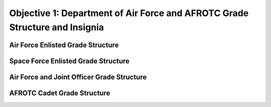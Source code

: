 Objective 1: Department of Air Force and AFROTC Grade Structure and Insignia
=====

.. _installation:

Air Force Enlisted Grade Structure
------------
..
   To use Lumache, first install it using pip:


   .. code-block:: console

   (.venv) $ pip install lumache

Space Force Enlisted Grade Structure
------------

.. image:: images/Rank_1.png
   :width: 1555

Air Force and Joint Officer Grade Structure
------------

AFROTC Cadet Grade Structure
------------






.. 
   To retrieve a list of random ingredients,
   you can use the ``lumache.get_random_ingredients()`` function:



   .. autofunction:: lumache.get_random_ingredients

   The ``kind`` parameter should be either ``"meat"``, ``"fish"``,
   or ``"veggies"``. Otherwise, :py:func:`lumache.get_random_ingredients`
   will raise an exception.

   .. autoexception:: lumache.InvalidKindError

   For example:

   >>> import lumache
   >>> lumache.get_random_ingredients()
   ['shells', 'gorgonzola', 'parsley']

